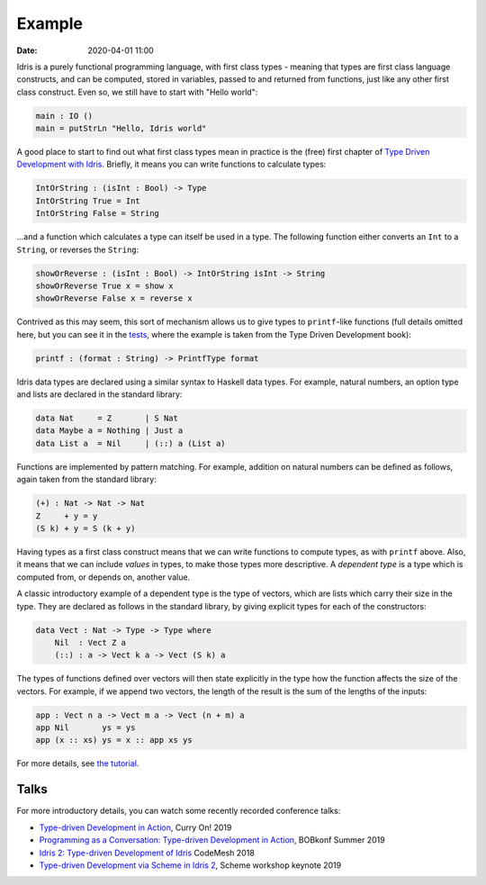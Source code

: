 Example
=======

:date: 2020-04-01 11:00

Idris is a purely functional programming language, with first class types
- meaning that types are first class language constructs, and can be computed,
stored in variables, passed to and returned from functions, just like any
other first class construct. Even so, we still have to start with
"Hello world":

.. code-block:: idris

    main : IO ()
    main = putStrLn "Hello, Idris world"

A good place to start to find out what first class types mean in practice
is the (free) first chapter of
`Type Driven Development with Idris <https://www.manning.com/books/type-driven-development-with-idris>`_.
Briefly, it means you can write functions to calculate types:

.. code-block:: idris

    IntOrString : (isInt : Bool) -> Type
    IntOrString True = Int
    IntOrString False = String

...and a function which calculates a type can itself be used in a type.
The following function either converts an ``Int`` to a ``String``, or
reverses the ``String``:

.. code-block:: idris

    showOrReverse : (isInt : Bool) -> IntOrString isInt -> String
    showOrReverse True x = show x
    showOrReverse False x = reverse x

Contrived as this may seem, this sort of mechanism allows us to give types
to ``printf``-like functions (full details omitted here, but you can
see it in the `tests <https://github.com/edwinb/Idris2/blob/master/tests/typedd-book/chapter06/Printf.idr>`_, where
the example is taken from the Type Driven Development book):

.. code-block:: idris

    printf : (format : String) -> PrintfType format

Idris data types are declared using a similar syntax to Haskell data types. For
example, natural numbers, an option type and lists are declared in the standard
library:

.. code-block:: idris

    data Nat     = Z       | S Nat
    data Maybe a = Nothing | Just a
    data List a  = Nil     | (::) a (List a)

Functions are implemented by pattern matching. For example, addition on natural
numbers can be deﬁned as follows, again taken from the standard library:

.. code-block:: idris

    (+) : Nat -> Nat -> Nat
    Z     + y = y
    (S k) + y = S (k + y)

Having types as a first class construct means that we can write functions
to compute types, as with ``printf`` above. Also, it means that we can
include *values* in types, to make those types more descriptive. A
*dependent type* is a type which is computed from, or depends on, another
value.

A classic introductory example of a dependent type is the type of vectors,
which are lists which carry their size in the type. They are declared as
follows in the standard library, by giving explicit types for each of the
constructors:

.. code-block:: idris

    data Vect : Nat -> Type -> Type where
        Nil  : Vect Z a
        (::) : a -> Vect k a -> Vect (S k) a

The types of functions defined over vectors will then state explicitly in
the type how the function affects the size of the vectors. For example,
if we append two vectors, the length of the result is the sum of the
lengths of the inputs:

.. code-block:: idris

    app : Vect n a -> Vect m a -> Vect (n + m) a
    app Nil       ys = ys
    app (x :: xs) ys = x :: app xs ys

For more details, see `the tutorial <https://idris2.readthedocs.io/en/latest/tutorial/index.html>`_.

Talks
-----

For more introductory details, you can watch some recently recorded
conference talks:

* `Type-driven Development in Action <https://www.youtube.com/watch?v=DRq2NgeFcO0>`_, Curry On! 2019
* `Programming as a Conversation: Type-driven Development in Action
  <https://bobkonf.de/2019-summer/brady.html>`_, BOBkonf Summer 2019
* `Idris 2: Type-driven Development of Idris <https://www.youtube.com/watch?v=mOtKD7ml0NU&t=1303s>`_ CodeMesh 2018
* `Type-driven Development via Scheme in Idris 2 <https://www.youtube.com/watch?v=h9YAOaBWuIk>`_,
  Scheme workshop keynote 2019


